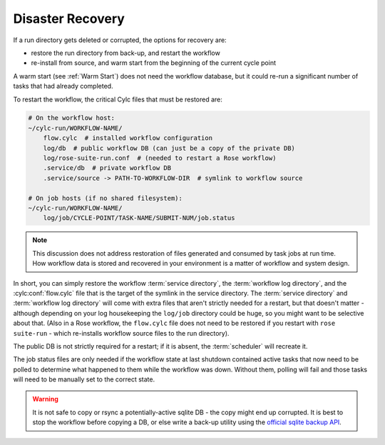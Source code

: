.. TODO - Re-write for Cylc 8


.. _Disaster Recovery:

Disaster Recovery
-----------------

If a run directory gets deleted or corrupted, the options for recovery
are:

- restore the run directory from back-up, and restart the workflow
- re-install from source, and warm start from the beginning of the
  current cycle point

A warm start (see :ref:`Warm Start`) does not need the workflow database, but it
could re-run a significant number of tasks that had already completed.

To restart the workflow, the critical Cylc files that must be restored are:

.. code-block:: sub

   # On the workflow host:
   ~/cylc-run/WORKFLOW-NAME/
       flow.cylc  # installed workflow configuration
       log/db  # public workflow DB (can just be a copy of the private DB)
       log/rose-suite-run.conf  # (needed to restart a Rose workflow)
       .service/db  # private workflow DB
       .service/source -> PATH-TO-WORKFLOW-DIR  # symlink to workflow source

   # On job hosts (if no shared filesystem):
   ~/cylc-run/WORKFLOW-NAME/
       log/job/CYCLE-POINT/TASK-NAME/SUBMIT-NUM/job.status

.. note::

   This discussion does not address restoration of files generated and
   consumed by task jobs at run time. How workflow data is stored and recovered
   in your environment is a matter of workflow and system design.

In short, you can simply restore the workflow :term:`service directory`, the
:term:`workflow log directory`, and the :cylc:conf:`flow.cylc` file that is the
target of the symlink in the service directory. The :term:`service directory`
and :term:`workflow log directory` will come with extra files that aren't strictly
needed for a restart, but that doesn't matter - although depending on your log
housekeeping the ``log/job`` directory could be huge, so you might want to be
selective about that. (Also in a Rose workflow, the ``flow.cylc`` file does not
need to be restored if you restart with ``rose suite-run`` - which re-installs
workflow source files to the run directory).

The public DB is not strictly required for a restart; if it is absent,
the :term:`scheduler` will recreate it.

The job status files are only needed if the workflow state at last shutdown
contained active tasks that now need to be polled to determine what happened to them
while the workflow was down. Without them, polling will fail and those tasks will
need to be manually set to the correct state.

.. warning::

   It is not safe to copy or rsync a potentially-active sqlite DB - the copy
   might end up corrupted. It is best to stop the workflow before copying
   a DB, or else write a back-up utility using the
   `official sqlite backup API <https://www.sqlite.org/backup.html>`_.
